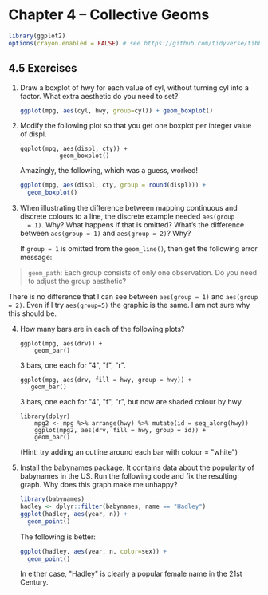 #+begin_comment
#+PROPERTY: header-args :session *R* :results both
#+end_comment

* Chapter 4  -- Collective Geoms

#+begin_src R :session *R*
library(ggplot2)
options(crayon.enabled = FALSE) # see https://github.com/tidyverse/tibble/issues/395
#+end_src

** 4.5 Exercises

1) [@1] Draw a boxplot of hwy for each value of cyl, without turning cyl
    into a factor. What extra aesthetic do you need to set?

 #+begin_src R :session *R* :exports both :results graphics file :file graphics/ggplot2-chap4.5.1.png
 ggplot(mpg, aes(cyl, hwy, group=cyl)) + geom_boxplot()
 #+end_src

 #+RESULTS:
 [[file:graphics/ggplot2-chap4.5.1.png]]

2) [@2]    Modify the following plot so that you get one boxplot per integer value of displ.

      #+begin_src :export code
      ggplot(mpg, aes(displ, cty)) + 
                 geom_boxplot()
      #+end_src
		 
      Amazingly, the following, which was a guess, worked!

 #+begin_src R :session *R* :exports both :results  graphics file :file graphics/ggplot2-chap4.5.2.png
 ggplot(mpg, aes(displ, cty, group = round(displ))) + 
   geom_boxplot()
 #+end_src

 #+RESULTS:
 [[file:graphics/ggplot2-chap4.5.2.png]]

3) [@3]  When illustrating the difference between mapping continuous and
   discrete colours to a line, the discrete example needed ~aes(group
   = 1)~. Why? What happens if that is omitted? What’s the difference
   between ~aes(group = 1)~ and ~aes(group = 2)~? Why?

    If ~group = 1~ is omitted from the ~geom_line()~, then get the following
    error message:
#+begin_quote
    ~geom_path~: Each group consists of only one observation. Do you need to adjust
    the group aesthetic?
#+end_quote

    There is no difference that I can see  between ~aes(group = 1)~ and
    ~aes(group = 2)~.  Even if I try ~aes(group=5)~ the graphic is the same.
    I am not sure why this should be.

4) [@4]  How many bars are in each of the following plots?

    #+begin_src  :export code
    ggplot(mpg, aes(drv)) +
        geom_bar()
    #+end_src
	
    3 bars, one each for "4", "f", "r".

    #+begin_src :export code
    ggplot(mpg, aes(drv, fill = hwy, group = hwy)) +
       geom_bar()
    #+end_src
       
    3 bars, one each for "4", "f", "r", but now are shaded colour by hwy.

    #+begin_src :export code
    library(dplyr)  
        mpg2 <- mpg %>% arrange(hwy) %>% mutate(id = seq_along(hwy)) 
        ggplot(mpg2, aes(drv, fill = hwy, group = id)) + 
        geom_bar()
    #+end_src
	
    (Hint: try adding an outline around each bar with colour = "white")

5) [@5]  Install the babynames package. It contains data about the
    popularity of babynames in the US. Run the following code and fix
    the resulting graph. Why does this graph make me unhappy?

    #+begin_src R :session *R* :exports both :results  graphics file :file graphics/ggplot2-chap4.5.5a.png
     library(babynames)
     hadley <- dplyr::filter(babynames, name == "Hadley")
     ggplot(hadley, aes(year, n)) + 
       geom_point()
    #+end_src

    #+RESULTS:

 The following is better:
     #+begin_src R :session *R* :exports both :results  graphics file :file graphics/ggplot2-chap4.5.5b.png
     ggplot(hadley, aes(year, n, color=sex)) +
       geom_point()
     #+end_src

 In either case, "Hadley" is clearly a popular female name in the 21st
 Century.


